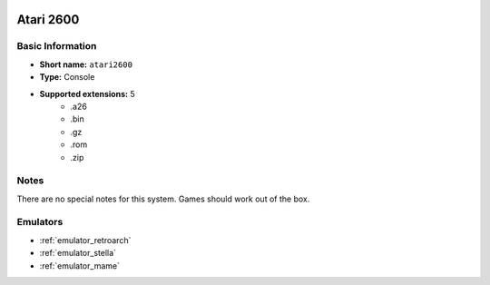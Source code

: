 .. image:: /global/assets/systems/atari2600-photo.png
	:width: 25%

.. image:: /global/assets/systems/atari2600-logo.png
	:width: 73%

.. _system_atari2600:

Atari 2600
==========

Basic Information
~~~~~~~~~~~~~~~~~
- **Short name:** ``atari2600``
- **Type:** Console
- **Supported extensions:** 5
	- .a26
	- .bin
	- .gz
	- .rom
	- .zip

Notes
~~~~~

There are no special notes for this system. Games should work out of the box.

Emulators
~~~~~~~~~
- :ref:`emulator_retroarch`
- :ref:`emulator_stella`
- :ref:`emulator_mame`